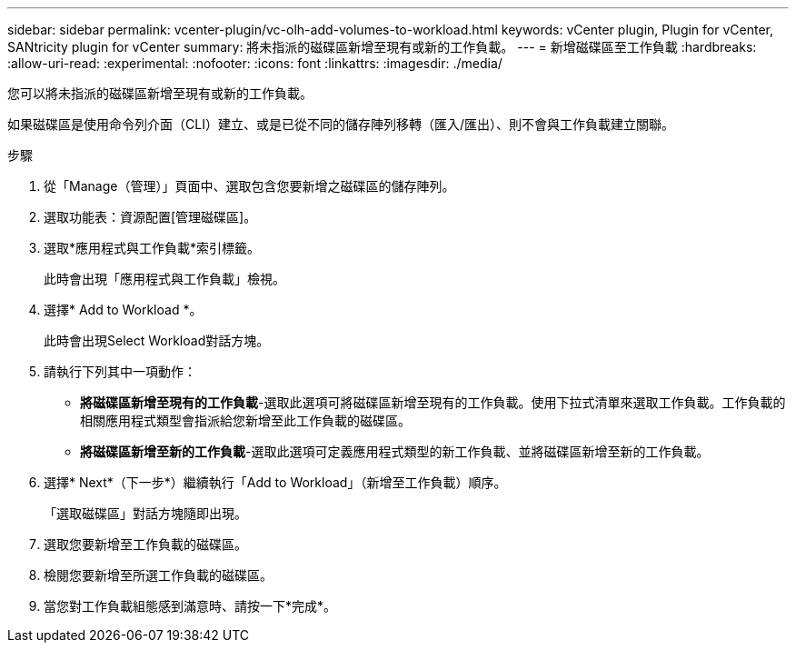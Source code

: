 ---
sidebar: sidebar 
permalink: vcenter-plugin/vc-olh-add-volumes-to-workload.html 
keywords: vCenter plugin, Plugin for vCenter, SANtricity plugin for vCenter 
summary: 將未指派的磁碟區新增至現有或新的工作負載。 
---
= 新增磁碟區至工作負載
:hardbreaks:
:allow-uri-read: 
:experimental: 
:nofooter: 
:icons: font
:linkattrs: 
:imagesdir: ./media/


[role="lead"]
您可以將未指派的磁碟區新增至現有或新的工作負載。

如果磁碟區是使用命令列介面（CLI）建立、或是已從不同的儲存陣列移轉（匯入/匯出）、則不會與工作負載建立關聯。

.步驟
. 從「Manage（管理）」頁面中、選取包含您要新增之磁碟區的儲存陣列。
. 選取功能表：資源配置[管理磁碟區]。
. 選取*應用程式與工作負載*索引標籤。
+
此時會出現「應用程式與工作負載」檢視。

. 選擇* Add to Workload *。
+
此時會出現Select Workload對話方塊。

. 請執行下列其中一項動作：
+
** *將磁碟區新增至現有的工作負載*-選取此選項可將磁碟區新增至現有的工作負載。使用下拉式清單來選取工作負載。工作負載的相關應用程式類型會指派給您新增至此工作負載的磁碟區。
** *將磁碟區新增至新的工作負載*-選取此選項可定義應用程式類型的新工作負載、並將磁碟區新增至新的工作負載。


. 選擇* Next*（下一步*）繼續執行「Add to Workload」（新增至工作負載）順序。
+
「選取磁碟區」對話方塊隨即出現。

. 選取您要新增至工作負載的磁碟區。
. 檢閱您要新增至所選工作負載的磁碟區。
. 當您對工作負載組態感到滿意時、請按一下*完成*。


